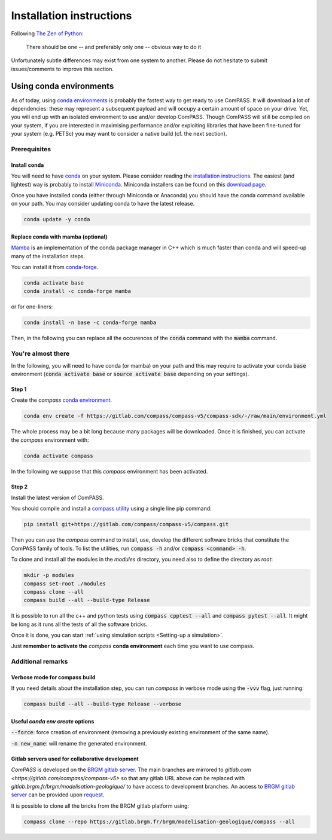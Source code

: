 .. meta::
    :scope: version5

Installation instructions
=========================

Following `The Zen of Python <https://www.python.org/dev/peps/pep-0020/>`_:

    There should be one -- and preferably only one -- obvious way to do it

Unfortunately subtle differences may exist from one system to another.
Please do not hesitate to submit issues/comments to improve this section.

.. _using conda environments:

Using conda environments
------------------------

As of today, using
`conda environments <https://docs.conda.io/projects/conda/en/latest/user-guide/concepts/environments.html>`_
is probably the fastest way to get ready to use ComPASS.
It will download a lot of dependencies: these may represent a subsequent payload
and will occupy a certain amount of space on your drive. Yet, you will
end up with an isolated environment to use and/or develop ComPASS.
Though ComPASS will still be compiled on your system,
if you are interested in maximising performance and/or exploiting
libraries that have been fine-tuned for your system (e.g. PETSc)
you may want to consider a native build (cf. the next section).

Prerequisites
^^^^^^^^^^^^^

Install conda
"""""""""""""

You will need to have
`conda <https://docs.conda.io/projects/conda/en/latest/index.html>`_
on your system.
Please consider reading the
`installation instructions
<https://docs.conda.io/projects/conda/en/latest/user-guide/install/index.html>`_.
The easiest (and lightest) way is probably to install
`Miniconda <https://docs.conda.io/projects/conda/en/latest/glossary.html#miniconda-glossary>`_.
Miniconda installers can be found on this
`download page <https://docs.conda.io/en/latest/miniconda.html#latest-miniconda-installer-links>`_.

Once you have installed conda (either through Miniconda or Anaconda) you should have
the conda command available on your path. You may consider updating conda to have the
latest release.

.. code-block:: bash

  conda update -y conda


Replace conda with mamba (optional)
"""""""""""""""""""""""""""""""""""

`Mamba <https://github.com/mamba-org/mamba>`_
is an implementation of the conda package manager in C++
which is much faster than conda and will speed-up
many of the installation steps.

You can install it from `conda-forge <https://conda-forge.org/>`_.

.. code-block:: bash

  conda activate base
  conda install -c conda-forge mamba

or for one-liners:

.. code-block:: bash

  conda install -n base -c conda-forge mamba

Then, in the following you can replace all the occurences of
the :code:`conda` command with the :code:`mamba` command.


You're almost there
^^^^^^^^^^^^^^^^^^^

In the following, you will need to have conda (or mamba) on your path
and this may require to activate your conda :code:`base` environment
(:code:`conda activate base` or :code:`source activate base` depending
on your settings).

Step 1
""""""

Create the *compass* `conda environment
<https://gitlab.com/compass/compass-v5/compass-sdk/-/blob/f58d4662a4f15a3bedc7bd430570d52d76f95fb2/environment.yml>`_.

.. code-block:: bash

  conda env create -f https://gitlab.com/compass/compass-v5/compass-sdk/-/raw/main/environment.yml

The whole process may be a bit long because many packages will be
downloaded.
Once it is finished, you can activate the *compass* environment with:

.. code-block:: bash

  conda activate compass

In the following we suppose that this *compass* environment has been activated.

Step 2
""""""

Install the latest version of ComPASS.

You should compile and install a `compass utility <https://gitlab.com/compass/compass-v5/compass>`_
using a single line pip command:

.. code-block:: bash

  pip install git+https://gitlab.com/compass/compass-v5/compass.git

Then you can use the *compass* command to install, use, develop
the different software bricks that constitute the ComPASS family of tools.
To list the utilities, run :code:`compass -h`
and/or :code:`compass <command> -h`.

To clone and install all the modules in the *modules* directory,
you need also to define the directory as *root*:

.. code-block:: bash

  mkdir -p modules
  compass set-root ./modules
  compass clone --all
  compass build --all --build-type Release

It is possible to run all the c++ and python tests using
:code:`compass cpptest --all` and :code:`compass pytest --all`.
It might be long as it runs all the tests of all the software bricks.

Once it is done, you can start :ref:`using simulation scripts <Setting-up a simulation>`.

Just **remember to activate the** *compass* **conda environment**
each time you want to use compass.


Additional remarks
^^^^^^^^^^^^^^^^^^

Verbose mode for compass build
""""""""""""""""""""""""""""""

If you need details about the installation step, you can run *compass* in
verbose mode using the :code:`-vvv` flag, just running:

.. code-block:: bash

  compass build --all --build-type Release --verbose


Useful `conda env create` options
""""""""""""""""""""""""""""""""""

:code:`--force`: force creation of environment (removing a previously existing
environment of the same name).

:code:`-n new_name`: will rename the generated environment.

Gitlab servers used for collaborative development
"""""""""""""""""""""""""""""""""""""""""""""""""

*ComPASS* is developed on the
`BRGM gitlab server <https://gitlab.brgm.fr/brgm/modelisation-geologique/compass>`_.
The main branches are mirrored to `gitlab.com <https://gitlab.com/compass/compass-v5>` so that
any gitlab URL above can be replaced with `gitlab.brgm.fr/brgm/modelisation-geologique/`
to have access to development branches.
An access to `BRGM gitlab server <https://gitlab.brgm.fr/brgm/modelisation-geologique/compass>`_
can be provided upon `request <mailto:compass@brgm.fr>`_.

It is possible to clone all the bricks from the BRGM gitlab platform using:

.. code-block:: bash

  compass clone --repo https://gitlab.brgm.fr/brgm/modelisation-geologique/compass --all
